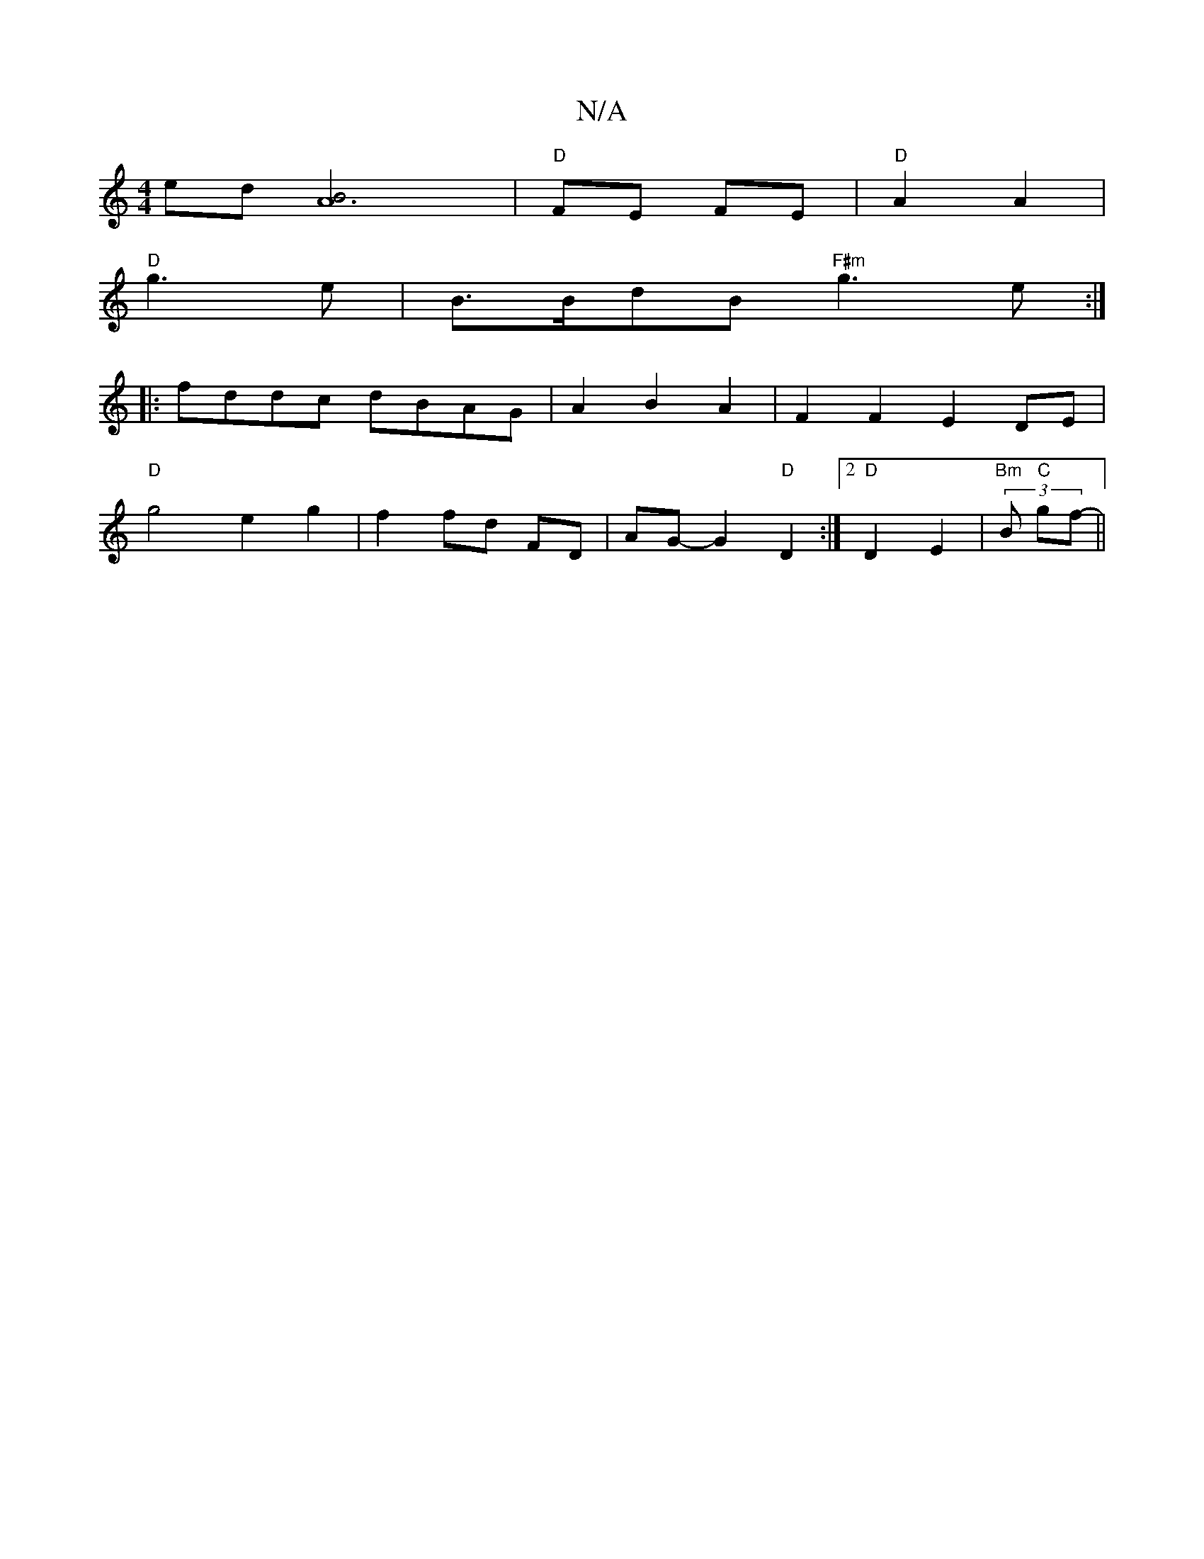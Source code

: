 X:1
T:N/A
M:4/4
R:N/A
K:Cmajor
ed [A3 B]4 | "D"FE FE | "D"A2 A2 |
"D"g3 e | B>BdB "F#m" g3 e :|
|:fddc dBAG|A2 B2 A2 | F2F2 E2 DE |
"D" g4 e2 g2 | f2 fd FD | AG- G2 "D"D2 :|[2 "D"D2 E2|"Bm" (3 B "C"gf- ||

f2 g2 eB|g3 e | d2 Bf :|
